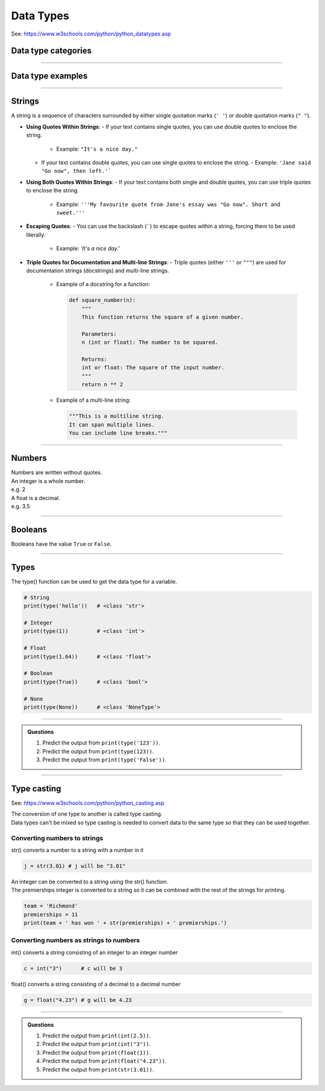 ==========================
Data Types
==========================

See: https://www.w3schools.com/python/python_datatypes.asp

Data type categories
--------------------------

.. csv-table::
    :file: files/data_type_categories.csv
    :widths: 200, 400
    :header-rows: 1

----

Data type examples
--------------------------

.. csv-table::
    :file: files/data_type_examples.csv
    :widths: 350, 50, 300, 50, 50, 50
    :header-rows: 1

----

Strings
--------------------------

A string is a sequence of characters surrounded by either single quotation marks (``' '``) or double quotation marks (``" "``).

- **Using Quotes Within Strings**:
  - If your text contains single quotes, you can use double quotes to enclose the string.
    - Example: ``"It's a nice day."``
  - If your text contains double quotes, you can use single quotes to enclose the string.
    - Example: ``'Jane said "Go now", then left.'```

- **Using Both Quotes Within Strings**:
  - If your text contains both single and double quotes, you can use triple quotes to enclose the string.
    - Example: ``'''My favourite quote from Jane's essay was "Go now". Short and sweet.'''``

- **Escaping Quotes**:
  - You can use the backslash (`\`) to escape quotes within a string, forcing them to be used literally.
    - Example: `'It\'s a nice day.'`

- **Triple Quotes for Documentation and Multi-line Strings**:
  - Triple quotes (either ``'''`` or ``"""``) are used for documentation strings (docstrings) and multi-line strings.
    - Example of a docstring for a function:

      .. code-block:: python

        def square_number(n):
            """
            This function returns the square of a given number.

            Parameters:
            n (int or float): The number to be squared.

            Returns:
            int or float: The square of the input number.
            """
            return n ** 2

    - Example of a multi-line string:

      .. code-block:: python

        """This is a multiline string.
        It can span multiple lines.
        You can include line breaks."""


----

Numbers
--------------------------

| Numbers are written without quotes.
| An integer is a whole number.
| e.g. 2
| A float is a decimal.
| e.g. 3.5

----

Booleans
--------------------------

Booleans have the value ``True`` or ``False``.

----

Types
--------------------------

The type() function can be used to get the data type for a variable.

.. code-block:: python

    # String
    print(type('hello'))   # <class 'str'>

    # Integer
    print(type(1))         # <class 'int'>

    # Float
    print(type(1.64))      # <class 'float'>

    # Boolean
    print(type(True))      # <class 'bool'>

    # None
    print(type(None))      # <class 'NoneType'>

----

.. admonition:: Questions

    #. Predict the output from ``print(type('123'))``.
    #. Predict the output from ``print(type(123))``.
    #. Predict the output from ``print(type('False'))``.

----

Type casting
--------------------------

See: https://www.w3schools.com/python/python_casting.asp

| The conversion of one type to another is called type casting.
| Data types can't be mixed so type casting is needed to convert data to the same type so that they can be used together.

Converting numbers to strings
~~~~~~~~~~~~~~~~~~~~~~~~~~~~~~~~~~

str() converts a number to a string with a number in it

.. code-block:: python

    j = str(3.01) # j will be "3.01"

| An integer can be converted to a string using the str() function.
| The premierships integer is converted to a string so it can be combined with the rest of the strings for printing.

.. code-block:: python

    team = 'Richmond'
    premierships = 11
    print(team + ' has won ' + str(premierships) + ' premierships.')

Converting numbers as strings to numbers
~~~~~~~~~~~~~~~~~~~~~~~~~~~~~~~~~~~~~~~~~

int() converts a string consisting of an integer to an integer number

.. code-block:: python

    c = int("3")      # c will be 3

float() converts a string consisting of a decimal to a decimal number

.. code-block:: python

    g = float("4.23") # g will be 4.23


----

.. admonition:: Questions

    #. Predict the output from ``print(int(2.5))``.
    #. Predict the output from ``print(int("3"))``.
    #. Predict the output from ``print(float(1))``.
    #. Predict the output from ``print(float("4.23"))``.
    #. Predict the output from ``print(str(3.01))``.
